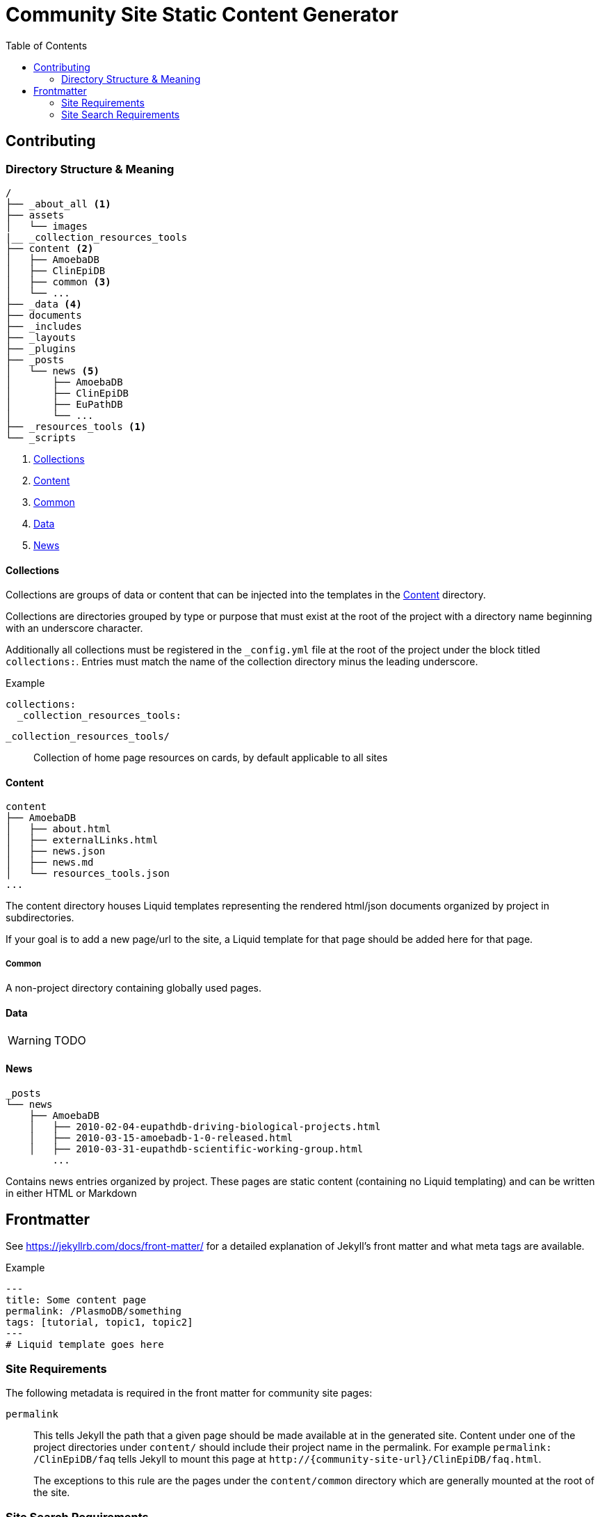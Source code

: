 = Community Site Static Content Generator
:icons: font
ifdef::env-github[]
:warning-caption: ⚠
:note-caption: 🛈
endif::[]
:toc:

// TODO: Where do pdfs go?
// TODO: Explain the assets directory

== Contributing

=== Directory Structure & Meaning

----
/
├── _about_all <1>
├── assets
│   └── images
|__ _collection_resources_tools
├── content <2>
│   ├── AmoebaDB
│   ├── ClinEpiDB
│   ├── common <3>
│   └── ...
├── _data <4>
├── documents
├── _includes
├── _layouts
├── _plugins
├── _posts
│   └── news <5>
│       ├── AmoebaDB
│       ├── ClinEpiDB
│       ├── EuPathDB
│       └── ...
├── _resources_tools <1>
└── _scripts
----
<1> <<Collections>>
<2> <<Content>>
<3> <<Common>>
<4> <<Data>>
<5> <<News>>

==== Collections

Collections are groups of data or content that can be
injected into the templates in the <<Content>> directory.

Collections are directories grouped by type or purpose that
must exist at the root of the project with a directory name
beginning with an underscore character.

Additionally all collections must be registered in the
`_config.yml` file at the root of the project under the
block titled `collections:`.  Entries must match the name of
the collection directory minus the leading underscore.

.Example
[source, yaml]
----
collections:
  _collection_resources_tools:
----

`_collection_resources_tools/`::
  Collection of home page resources on cards, by default applicable to all sites

==== Content

----
content
├── AmoebaDB
│   ├── about.html
│   ├── externalLinks.html
│   ├── news.json
│   ├── news.md
│   └── resources_tools.json
...
----

The content directory houses Liquid templates representing
the rendered html/json documents organized by project in
subdirectories.

If your goal is to add a new page/url to the site, a Liquid
template for that page should be added here for that page.

===== Common

A non-project directory containing globally used pages.

==== Data

WARNING: TODO

==== News

----
_posts
└── news
    ├── AmoebaDB
    │   ├── 2010-02-04-eupathdb-driving-biological-projects.html
    │   ├── 2010-03-15-amoebadb-1-0-released.html
    │   ├── 2010-03-31-eupathdb-scientific-working-group.html
        ...
----

Contains news entries organized by project.  These pages are
static content (containing no Liquid templating) and can be
written in either HTML or Markdown

== Frontmatter

See https://jekyllrb.com/docs/front-matter/ for a detailed
explanation of Jekyll's front matter and what meta tags are
available.

.Example
[source, yaml, linenums]
----
---
title: Some content page
permalink: /PlasmoDB/something
tags: [tutorial, topic1, topic2]
---
# Liquid template goes here
----

=== Site Requirements

The following metadata is required in the front matter for
community site pages:

`permalink`::

This tells Jekyll the path that a given page should be
made available at in the generated site.  Content under
one of the project directories under `content/` should
include their project name in the permalink.  For example
`permalink: /ClinEpiDB/faq` tells Jekyll to mount this
page at `\http://{community-site-url}/ClinEpiDB/faq.html`.
+
The exceptions to this rule are the pages under the
`content/common` directory which are generally mounted
at the root of the site.

=== Site Search Requirements

In addition to the above front matter requirements, for a
page to be available in site search it must also contain
the following metadata:

`title`::

The page title is used when displaying search results or
creating a link to the page from search results.

`tags`::

Tags can be used to provide information about what topics
are on a page or what the page's purpose is, but site search
uses specific tags to determine a page's document type.  If
one of the known tags does not appear in a page's tags
metadata, the page will not be indexed.  The specific site
search tags are:
+
====
* `general`
* `tutorial`
* `news`
* `workshop-exercise`
====
+
Additionally, tags must be provided as an array in the form `[tag1, tag2, tag3]`.
